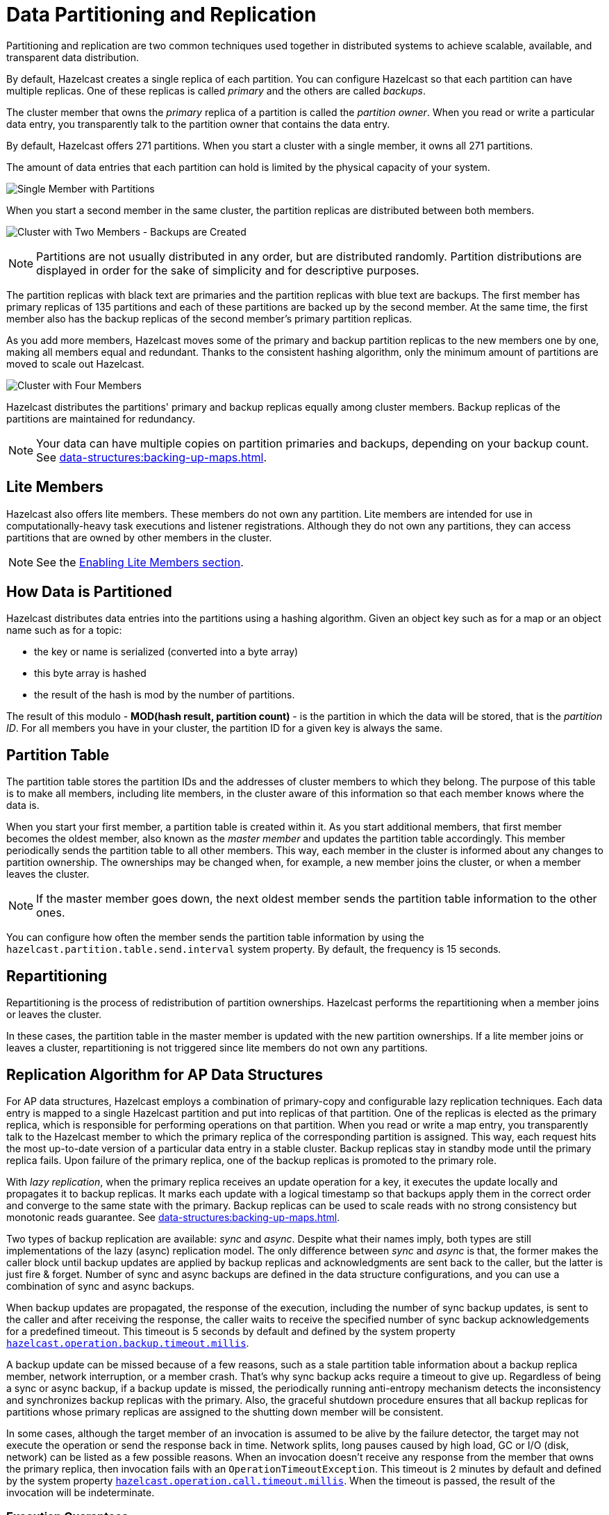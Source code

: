 = Data Partitioning and Replication
:description: Partitioning and replication are two common techniques used together in distributed systems to achieve scalable, available, and transparent data distribution.
:page-aliases: overview:data-partitioning.adoc, consistency-and-replication:replication-algorithm.adoc, consistency-and-replication:invocation-lifecycle.adoc, consistency-and-replication:indeterminateoperationstateexception.adoc, consistency-and-replication:exactly-once-execution.adoc, consistency-and-replication:consistency.adoc

{description}

By default, Hazelcast creates a single replica of each partition. You can configure Hazelcast so that
each partition can have multiple replicas. One of these replicas is called _primary_
and the others are called _backups_.

The cluster member that owns the _primary_ replica of a partition
is called the _partition owner_. When you read or write a particular data entry, you transparently
talk to the partition owner that contains the data entry.

By default, Hazelcast offers 271 partitions. When you start a cluster with a single member,
it owns all 271 partitions.

The amount of data entries that each partition can hold is limited by the physical capacity of your system.

image:ROOT:NodePartition.jpg[Single Member with Partitions]

When you start a second member in the same cluster,
the partition replicas are distributed between both members.

image:ROOT:BackupPartitions.jpg[Cluster with Two Members - Backups are Created]

NOTE: Partitions are not usually distributed in any order, but are distributed randomly. Partition distributions are displayed in order for the sake of simplicity and for descriptive purposes.

The partition replicas with black text are primaries and the partition replicas
with blue text are backups. The first member has primary replicas of 135 partitions and
each of these partitions are backed up by the second member. At the same time, the first member also has the backup replicas of
the second member's primary partition replicas.

As you add more members, Hazelcast moves some of the primary and backup partition replicas to
the new members one by one, making all members equal and redundant. Thanks to the consistent
hashing algorithm, only the minimum amount of partitions are moved to scale out Hazelcast.

image:ROOT:4NodeCluster.jpg[Cluster with Four Members]

Hazelcast distributes the partitions' primary and backup replicas equally among cluster members. Backup replicas of the partitions are maintained for redundancy.

NOTE: Your data can have multiple copies on partition primaries and backups, depending on your
backup count. See xref:data-structures:backing-up-maps.adoc[].

== Lite Members

Hazelcast also offers lite members. These members do not own any partition. Lite members are
intended for use in computationally-heavy task executions and listener registrations. Although
they do not own any partitions,
they can access partitions that are owned by other members in the cluster.

NOTE: See the xref:maintain-cluster:lite-members.adoc[Enabling Lite Members section].

[[how-the-data-is-partitioned]]
== How Data is Partitioned

Hazelcast distributes data entries into the partitions using a hashing algorithm. Given an object
key such as for a map or an object name such as for a topic:

* the key or name is serialized (converted into a byte array)
* this byte array is hashed
* the result of the hash is mod by the number of partitions.

The result of this modulo - *MOD(hash result, partition count)* - is the partition in which the
data will be stored, that is the _partition ID_. For all members you have in your cluster, the
partition ID for a given key is always the same.

[[partition-table]]
== Partition Table

The partition table stores the partition IDs and the addresses of cluster members to
which they belong. The purpose of this table is to make all members, including lite members, in the cluster aware of this information so that each member knows where the data is.

When you start your first member, a partition table is created within it. As you start
additional members, that first member becomes the oldest member, also known as the _master member_ and updates the partition
table accordingly. This member periodically sends the partition
table to all other members. This way, each member in the cluster is informed about any changes to
partition ownership. The ownerships may be changed when, for example, a new member joins the cluster, or when a member leaves the cluster.

NOTE: If the master member goes down, the next oldest member sends the partition table information to the other ones.

You can configure how often the member sends the partition table information
by using the `hazelcast.partition.table.send.interval` system property. By default, the frequency is 15 seconds.

[[repartitioning]]
== Repartitioning

Repartitioning is the process of redistribution of partition ownerships. Hazelcast performs the
repartitioning when a member joins or leaves the cluster.

In these cases, the partition table in the master member is updated with the new partition
ownerships. If a lite member joins or leaves a cluster, repartitioning is not triggered
since lite members do not own any partitions.

== Replication Algorithm for AP Data Structures

For AP data structures, Hazelcast employs a combination of primary-copy and
configurable lazy replication techniques. Each data entry is mapped to
a single Hazelcast partition and put into replicas of that partition. One of
the replicas is elected as the primary replica, which is responsible for
performing operations on that partition. When you read or
write a map entry, you transparently talk to the Hazelcast member to which
the primary replica of the corresponding partition is assigned.
This way, each request hits the most up-to-date version of
a particular data entry in a stable cluster. Backup replicas stay
in standby mode until the primary replica fails.
Upon failure of the primary replica, one of the backup replicas is promoted to the primary role.

With _lazy replication_, when the primary replica receives
an update operation for a key, it executes the update locally and
propagates it to backup replicas. It marks each update with
a logical timestamp so that backups apply them in the correct order and
converge to the same state with the primary. Backup replicas can be used to
scale reads with
no strong consistency but monotonic reads guarantee. See xref:data-structures:backing-up-maps.adoc[].

Two types of backup replication are available: _sync_ and _async_.
Despite what their names imply, both types are still implementations of
the lazy (async) replication model. The only difference between
_sync_ and _async_ is that, the former makes the caller block until
backup updates are applied by backup replicas and acknowledgments are sent back to
the caller, but the latter is just fire & forget. Number of sync and
async backups are defined in the data structure configurations, and you can use
a combination of sync and async backups.

When backup updates are propagated, the response of the execution, including
the number of sync backup updates, is sent to the caller and after receiving
the response, the caller waits to receive the specified number of
sync backup acknowledgements for a predefined timeout.
This timeout is 5 seconds by default and defined by
the system property xref:ROOT:system-properties.adoc[`hazelcast.operation.backup.timeout.millis`].

A backup update can be missed because of a few reasons, such as
a stale partition table information about a backup replica member,
network interruption, or a member crash. That's why sync backup acks require
a timeout to give up. Regardless of being a sync or async backup, if a backup update is missed,
the periodically running anti-entropy mechanism detects the inconsistency and
synchronizes backup replicas with the primary. Also, the graceful shutdown procedure ensures
that all backup replicas for partitions whose primary replicas are assigned to
the shutting down member will be consistent.

In some cases, although the target member of an invocation is assumed to be
alive by the failure detector, the target may not execute the operation or
send the response back in time. Network splits, long pauses caused by
high load, GC or I/O (disk, network) can be listed as a few possible reasons.
When an invocation doesn't receive any response from the member that owns
the primary replica, then invocation fails with an `OperationTimeoutException`.
This timeout is 2 minutes by default and defined by
the system property xref:ROOT:system-properties.adoc[`hazelcast.operation.call.timeout.millis`].
When the timeout is passed, the result of the invocation will be indeterminate.

=== Execution Guarantees

Hazelcast, as an AP product, does not provide the exactly-once guarantee.
In general, Hazelcast tends to be an at-least-once solution.

In the following failure case, the exactly-once guarantee can be broken: The target member of a pending invocation leaves the cluster while
the invocation is waiting for a response, that invocation is re-submitted to
its new target due to the new partition table. It can be that, it has
already been executed on the leaving member and backup updates are propagated to
the backup replicas, but the response is not received by the caller.
If that happens, the operation will be executed twice.

In the following failure case, invocation state becomes indeterminate:
When an invocation does not receive a response in time,
invocation fails with an `OperationTimeoutException`. This exception does not
say anything about the outcome of the operation, meaning the operation may not be
executed at all, or it may be executed once or twice.

=== Throwing an IndeterminateOperationStateException

If the xref:ROOT:system-properties.adoc[`hazelcast.operation.fail.on.indeterminate.state`] system property is
enabled, a *mutating* operation throws an `IndeterminateOperationStateException` when
it encounters the following cases:

- The operation fails on partition primary replica member with `MemberLeftException`.
In this case, the caller may not determine the status of the operation.
It could happen that the primary replica executes the operation, but fails before
replicating it to all the required backup replicas. Even if the caller receives
backup acks from some backup replicas, it cannot decide if it has received
all required ack responses, since it does not know how many acks it should wait for.

- There is at least one missing ack from the backup replicas for the given timeout duration.
In this case, the caller knows that the operation is executed on the primary replica,
but some backup may have missed it. It could be also a false-positive,
if the backup timeout duration is configured with a very small value.
However, Hazelcast's active anti-entropy mechanism eventually kicks in and
resolves durability of the write on all available backup replicas as long as
the primary replica member is alive.

When an invocation fails with `IndeterminateOperationStateException`,
the system does not try to rollback the changes which are executed on healthy replicas.
Effect of a failed invocation may be even observed by another caller,
if the invocation has succeeded on the primary replica.
Hence, this new behavior does not guarantee linearizability.
However, if an invocation completes without `IndeterminateOperationStateException` when
the configuration is enabled, it is guaranteed that the operation has been
executed exactly-once on the primary replica and specified number of backup replicas of the partition.

Please note that `IndeterminateOperationStateException` does not apply to
read-only operations, such as `map.get()`. If a partition primary replica member crashes before
replying to a read-only operation, the operation is retried on the new owner of the primary replica.

=== Best-Effort Consistency

The replication algorithm for AP data structures enables Hazelcast clusters to offer high throughput.
However, due to temporary situations in the system, such as
network interruption, backup replicas can miss some updates and
diverge from the primary. Backup replicas can also hit
VM or long GC pauses, and fall behind the primary, which is a situation called as
_replication lag_. If a Hazelcast partition primary replica member crashes while
there is a replication lag between itself and the backups, strong consistency of the data can be lost.

Please note that CP systems can have similar problems as well.
However, in a CP system, once a replica performs
an update locally (i.e., _commits_ the update), the underlying consensus algorithm guarantees
durability of the update for the rest of the execution.

On the other hand, in AP systems like Hazelcast, a replica can perform
an update locally, even if the update is not to be performed on other replicas.
This is a fair trade-off to reduce amount of coordination among replicas and
maintain high throughput & high availability of the system.
These systems employ additional measurements to maintain consistency in a
best-effort manner. In this regard, Hazelcast tries to minimize the effect of
such scenarios using an active anti-entropy solution as follows:

* Each Hazelcast member runs a periodic task in the background.
* For each primary replica it is assigned, it creates a summary information and
sends it to the backups.
* Then, each backup member compares the summary information with its own data to
see if it is up-to-date with the primary.
* If a backup member detects a missing update, it triggers
the synchronization process with the primary.